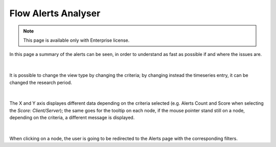 .. _FlowAlertsAnalyser:

Flow Alerts Analyser
--------------------

.. note::

  This page is available only with Enterprise license.


In this page a summary of the alerts can be seen, in order to understand as fast as possible if and where the issues are.

.. figure:: ../../../img/flow_alert_analyzer.png
  :align: center
  :alt: Alerts Info

|

It is possible to change the view type by changing the criteria; by changing instead the timeseries entry, it can be changed the research period.

.. figure:: ../../../img/flow_alert_analyzer_criteria.png
  :align: center
  :alt: Alerts Info

|

The X and Y axis displayes different data depending on the criteria selected (e.g. Alerts Count and Score when selecting the `Score: Client/Server`); the same goes for the tooltip on each node, if the mouse pointer stand still on a node, depending on the criteria, a different message is displayed.

.. figure:: ../../../img/flow_alert_analyzer_tooltip.png
  :align: center
  :alt: Alerts Info

|

When clicking on a node, the user is going to be redirected to the Alerts page with the corresponding filters.

